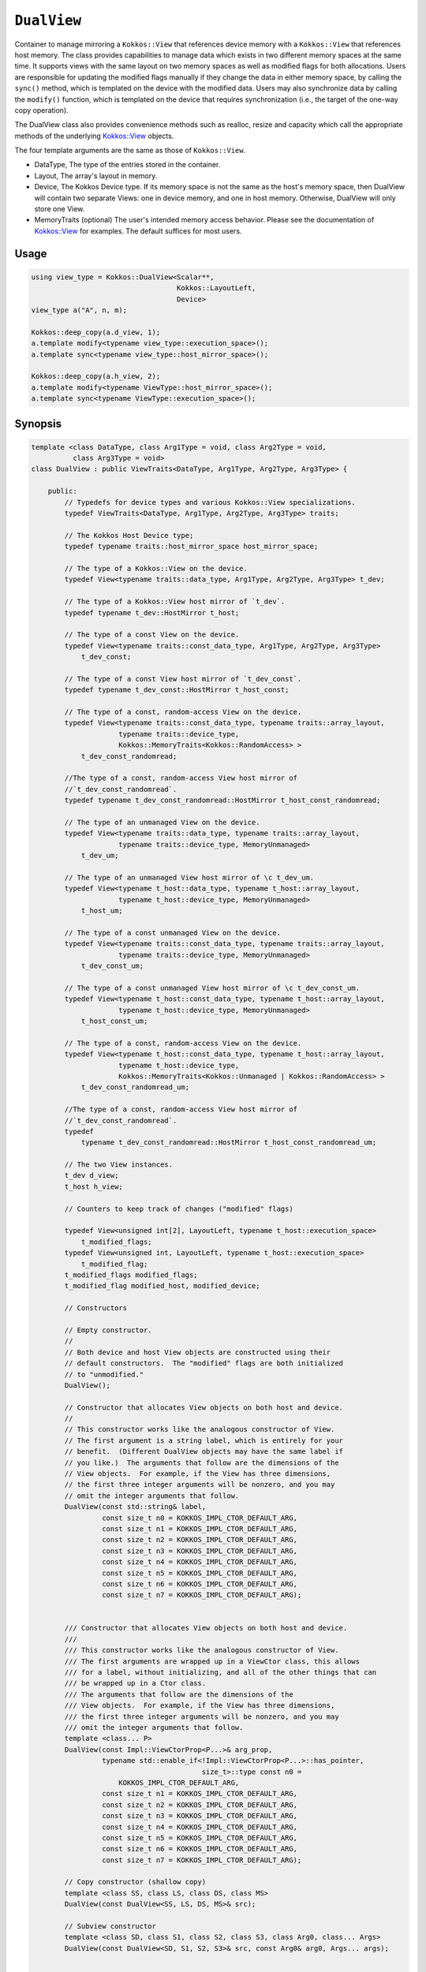 ``DualView``
============

.. role:: cppkokkos(code)
    :language: cppkokkos

Container to manage mirroring a ``Kokkos::View`` that references device memory with a ``Kokkos::View`` that references host memory. The class provides capabilities to manage data which exists in two different memory spaces at the same time. It supports views with the same layout on two memory spaces as well as modified flags for both allocations. Users are responsible for updating the modified flags manually if they change the data in either memory space, by calling the ``sync()`` method, which is templated on the device with the modified data. Users may also synchronize data by calling the ``modify()`` function, which is templated on the device that requires synchronization (i.e., the target of the one-way copy operation).
 
The DualView class also provides convenience methods such as realloc, resize and capacity which call the appropriate methods of the underlying `Kokkos::View <../core/view/view.html>`_ objects.
 
The four template arguments are the same as those of ``Kokkos::View``.
 
* DataType, The type of the entries stored in the container.
* Layout, The array's layout in memory.
* Device, The Kokkos Device type. If its memory space is not the same as the host's memory space, then DualView will contain two separate Views: one in device memory, and one in host memory. Otherwise, DualView will only store one View.
* MemoryTraits (optional) The user's intended memory access behavior. Please see the documentation of `Kokkos::View <../core/view/view.html>`_ for examples. The default suffices for most users.

Usage
-----

.. code-block:: cpp

    using view_type = Kokkos::DualView<Scalar**, 
                                       Kokkos::LayoutLeft, 
                                       Device>
    view_type a("A", n, m);

    Kokkos::deep_copy(a.d_view, 1);
    a.template modify<typename view_type::execution_space>();
    a.template sync<typename view_type::host_mirror_space>();

    Kokkos::deep_copy(a.h_view, 2);
    a.template modify<typename ViewType::host_mirror_space>();
    a.template sync<typename ViewType::execution_space>();

Synopsis
--------

.. code-block:: cpp

    template <class DataType, class Arg1Type = void, class Arg2Type = void,
              class Arg3Type = void>
    class DualView : public ViewTraits<DataType, Arg1Type, Arg2Type, Arg3Type> {

        public:
            // Typedefs for device types and various Kokkos::View specializations.
            typedef ViewTraits<DataType, Arg1Type, Arg2Type, Arg3Type> traits;

            // The Kokkos Host Device type;
            typedef typename traits::host_mirror_space host_mirror_space;

            // The type of a Kokkos::View on the device.
            typedef View<typename traits::data_type, Arg1Type, Arg2Type, Arg3Type> t_dev;

            // The type of a Kokkos::View host mirror of `t_dev`.
            typedef typename t_dev::HostMirror t_host;

            // The type of a const View on the device.
            typedef View<typename traits::const_data_type, Arg1Type, Arg2Type, Arg3Type>
                t_dev_const;

            // The type of a const View host mirror of `t_dev_const`.
            typedef typename t_dev_const::HostMirror t_host_const;

            // The type of a const, random-access View on the device.
            typedef View<typename traits::const_data_type, typename traits::array_layout,
                         typename traits::device_type,
                         Kokkos::MemoryTraits<Kokkos::RandomAccess> >
                t_dev_const_randomread;

            //The type of a const, random-access View host mirror of
            //`t_dev_const_randomread`.
            typedef typename t_dev_const_randomread::HostMirror t_host_const_randomread;

            // The type of an unmanaged View on the device.
            typedef View<typename traits::data_type, typename traits::array_layout,
                         typename traits::device_type, MemoryUnmanaged>
                t_dev_um;

            // The type of an unmanaged View host mirror of \c t_dev_um.
            typedef View<typename t_host::data_type, typename t_host::array_layout,
                         typename t_host::device_type, MemoryUnmanaged>
                t_host_um;

            // The type of a const unmanaged View on the device.
            typedef View<typename traits::const_data_type, typename traits::array_layout,
                         typename traits::device_type, MemoryUnmanaged>
                t_dev_const_um;

            // The type of a const unmanaged View host mirror of \c t_dev_const_um.
            typedef View<typename t_host::const_data_type, typename t_host::array_layout,
                         typename t_host::device_type, MemoryUnmanaged>
                t_host_const_um;

            // The type of a const, random-access View on the device.
            typedef View<typename t_host::const_data_type, typename t_host::array_layout,
                         typename t_host::device_type,
                         Kokkos::MemoryTraits<Kokkos::Unmanaged | Kokkos::RandomAccess> >
                t_dev_const_randomread_um;

            //The type of a const, random-access View host mirror of
            //`t_dev_const_randomread`.
            typedef
                typename t_dev_const_randomread::HostMirror t_host_const_randomread_um;

            // The two View instances.
            t_dev d_view;
            t_host h_view;

            // Counters to keep track of changes ("modified" flags)

            typedef View<unsigned int[2], LayoutLeft, typename t_host::execution_space>
                t_modified_flags;
            typedef View<unsigned int, LayoutLeft, typename t_host::execution_space>
                t_modified_flag;
            t_modified_flags modified_flags;
            t_modified_flag modified_host, modified_device;

            // Constructors

            // Empty constructor.
            //
            // Both device and host View objects are constructed using their
            // default constructors.  The "modified" flags are both initialized
            // to "unmodified."
            DualView();

            // Constructor that allocates View objects on both host and device.
            //
            // This constructor works like the analogous constructor of View.
            // The first argument is a string label, which is entirely for your
            // benefit.  (Different DualView objects may have the same label if
            // you like.)  The arguments that follow are the dimensions of the
            // View objects.  For example, if the View has three dimensions,
            // the first three integer arguments will be nonzero, and you may
            // omit the integer arguments that follow.
            DualView(const std::string& label,
                     const size_t n0 = KOKKOS_IMPL_CTOR_DEFAULT_ARG,
                     const size_t n1 = KOKKOS_IMPL_CTOR_DEFAULT_ARG,
                     const size_t n2 = KOKKOS_IMPL_CTOR_DEFAULT_ARG,
                     const size_t n3 = KOKKOS_IMPL_CTOR_DEFAULT_ARG,
                     const size_t n4 = KOKKOS_IMPL_CTOR_DEFAULT_ARG,
                     const size_t n5 = KOKKOS_IMPL_CTOR_DEFAULT_ARG,
                     const size_t n6 = KOKKOS_IMPL_CTOR_DEFAULT_ARG,
                     const size_t n7 = KOKKOS_IMPL_CTOR_DEFAULT_ARG);

                                                                                                                                                                                                                                                        
            /// Constructor that allocates View objects on both host and device.                                                                                                                                                                
            ///                                                                                                                                                                                                                                        
            /// This constructor works like the analogous constructor of View.                                                                                                                                                                         
            /// The first arguments are wrapped up in a ViewCtor class, this allows                                                                                                                                                                    
            /// for a label, without initializing, and all of the other things that can                                                                                                                                                                
            /// be wrapped up in a Ctor class.                                                                                                                                                                                                         
            /// The arguments that follow are the dimensions of the                                                                                                                                                                                    
            /// View objects.  For example, if the View has three dimensions,                                                                                                                                                                          
            /// the first three integer arguments will be nonzero, and you may                                                                                                                                                                         
            /// omit the integer arguments that follow.                                                                                                                                                                                                
            template <class... P>                                                                                                                                                                                                                      
            DualView(const Impl::ViewCtorProp<P...>& arg_prop,                                                                                                                                                                                         
                     typename std::enable_if<!Impl::ViewCtorProp<P...>::has_pointer,                                                                                                                                                                   
                                             size_t>::type const n0 =                                                                                                                                                                                  
                         KOKKOS_IMPL_CTOR_DEFAULT_ARG,                                                                                                                                                                                                 
                     const size_t n1 = KOKKOS_IMPL_CTOR_DEFAULT_ARG,                                                                                                                                                                                   
                     const size_t n2 = KOKKOS_IMPL_CTOR_DEFAULT_ARG,                                                                                                                                                                                   
                     const size_t n3 = KOKKOS_IMPL_CTOR_DEFAULT_ARG,                                                                                                                                                                                   
                     const size_t n4 = KOKKOS_IMPL_CTOR_DEFAULT_ARG,                                                                                                                                                                                   
                     const size_t n5 = KOKKOS_IMPL_CTOR_DEFAULT_ARG,                                                                                                                                                                                   
                     const size_t n6 = KOKKOS_IMPL_CTOR_DEFAULT_ARG,                                                                                                                                                                                   
                     const size_t n7 = KOKKOS_IMPL_CTOR_DEFAULT_ARG);

            // Copy constructor (shallow copy)
            template <class SS, class LS, class DS, class MS>
            DualView(const DualView<SS, LS, DS, MS>& src);

            // Subview constructor
            template <class SD, class S1, class S2, class S3, class Arg0, class... Args>
            DualView(const DualView<SD, S1, S2, S3>& src, const Arg0& arg0, Args... args);


            // Create DualView from existing device and host View objects.
            //
            // This constructor assumes that the device and host View objects
            // are synchronized.  You, the caller, are responsible for making
            // sure this is the case before calling this constructor.  After
            // this constructor returns, you may use DualView's sync() and
            // modify() methods to ensure synchronization of the View objects.
            //
            // .  d_view_ Device View
            // .  h_view_ Host View (must have type t_host = t_dev::HostMirror)
            DualView(const t_dev& d_view_, const t_host& h_view_);

            // Methods for synchronizing, marking as modified, and getting Views.

            // Return a View on a specific device `Device`.
            //
            // Please don't be afraid of the if_c expression in the return
            // value's type.  That just tells the method what the return type
            // should be: t_dev if the \c Device template parameter matches
            // this DualView's device type, else t_host.
            //
            // For example, suppose you create a DualView on Cuda, like this:
            // 
            //  typedef Kokkos::DualView<float, Kokkos::LayoutRight, Kokkos::Cuda>
            //  dual_view_type; dual_view_type DV ("my dual view", 100); \endcode If you
            //  want to get the CUDA device View, do this: \code typename
            //  dual_view_type::t_dev cudaView = DV.view<Kokkos::Cuda> (); \endcode and if
            //  you want to get the host mirror of that View, do this: \code typedef
            //  typename Kokkos::HostSpace::execution_space host_device_type; typename
            //  dual_view_type::t_host hostView = DV.view<host_device_type> (); \endcode
            template <class Device>
            KOKKOS_INLINE_FUNCTION const typename Impl::if_c<
                std::is_same<typename t_dev::memory_space,
                             typename Device::memory_space>::value,
                t_dev, t_host>::type&
            view();

            template <class Device>
            static int get_device_side();

            //  Update data on device or host only if data in the other
            //  space has been marked as modified.
            //
            //  If `Device` is the same as this DualView's device type, then
            //  copy data from host to device.  Otherwise, copy data from device
            //  to host.  In either case, only copy if the source of the copy
            //  has been modified.
            //
            //  This is a one-way synchronization only.  If the target of the
            //  copy has been modified, this operation will discard those
            //  modifications.  It will also reset both device and host modified
            //  flags.
            //
            //   This method doesn't know on its own whether you modified
            //   the data in either View.  You must manually mark modified data
            //   as modified, by calling the modify() method with the
            //   appropriate template parameter.
            template <class Device>
            void sync(const typename Impl::enable_if<
                            (std::is_same<typename traits::data_type,
                                          typename traits::non_const_data_type>::value) ||
                                (std::is_same<Device, int>::value),
                            int>::type& = 0) 

            template <class Device>
            void sync(const typename Impl::enable_if<
                            (!std::is_same<typename traits::data_type,
                                           typename traits::non_const_data_type>::value) ||
                                (std::is_same<Device, int>::value),
                            int>::type& = 0); 

            template <class Device>
            bool need_sync() const;

            // Mark data as modified on the given device \c Device.
            //
            // If `Device` is the same as this DualView's device type, then
            // mark the device's data as modified.  Otherwise, mark the host's
            // data as modified.
            template <class Device>
            void modify() 

            inline void clear_sync_state();

            //Methods for reallocating or resizing the View objects.

            // Return allocation state of underlying views
            //
            // Returns true if both the host and device views points to a valid memory location.  
            // This function works for both managed and unmanaged views. With the unmanaged view, 
            // there is no guarantee that referenced address is valid, only that it is a non-null 
            // pointer. 
            constexpr bool is_allocated() const;
                
            // Reallocate both View objects.
            //
            // This discards any existing contents of the objects, and resets
            // their modified flags.  It does <i>not</i> copy the old contents
            // of either View into the new View objects.
            void realloc(const size_t n0 = KOKKOS_IMPL_CTOR_DEFAULT_ARG,
                         const size_t n1 = KOKKOS_IMPL_CTOR_DEFAULT_ARG,
                         const size_t n2 = KOKKOS_IMPL_CTOR_DEFAULT_ARG,
                         const size_t n3 = KOKKOS_IMPL_CTOR_DEFAULT_ARG,
                         const size_t n4 = KOKKOS_IMPL_CTOR_DEFAULT_ARG,
                         const size_t n5 = KOKKOS_IMPL_CTOR_DEFAULT_ARG,
                         const size_t n6 = KOKKOS_IMPL_CTOR_DEFAULT_ARG,
                         const size_t n7 = KOKKOS_IMPL_CTOR_DEFAULT_ARG);

            // Resize both views, copying old contents into new if necessary.
            //
            // This method only copies the old contents into the new View
            // objects for the device which was last marked as modified.
            void resize(const size_t n0 = KOKKOS_IMPL_CTOR_DEFAULT_ARG,
                        const size_t n1 = KOKKOS_IMPL_CTOR_DEFAULT_ARG,
                        const size_t n2 = KOKKOS_IMPL_CTOR_DEFAULT_ARG,
                        const size_t n3 = KOKKOS_IMPL_CTOR_DEFAULT_ARG,
                        const size_t n4 = KOKKOS_IMPL_CTOR_DEFAULT_ARG,
                        const size_t n5 = KOKKOS_IMPL_CTOR_DEFAULT_ARG,
                        const size_t n6 = KOKKOS_IMPL_CTOR_DEFAULT_ARG,
                        const size_t n7 = KOKKOS_IMPL_CTOR_DEFAULT_ARG);

            //  Methods for getting capacity, stride, or dimension(s).

            // The allocation size (same as Kokkos::View::span).
            KOKKOS_INLINE_FUNCTION constexpr size_t span() const;

            // Return true if the span is contiguous
            KOKKOS_INLINE_FUNCTION bool span_is_contiguous();

            // Get stride(s) for each dimension. Sets stride_[rank] to span().
            template <typename iType>
            void stride(iType* stride_) const;

            // return the extent for the requested rank
            template <typename iType>
            KOKKOS_INLINE_FUNCTION constexpr
                typename std::enable_if<std::is_integral<iType>::value, size_t>::type
                extent(const iType& r) const ;

            // return integral extent for the requested rank
            template <typename iType>
            KOKKOS_INLINE_FUNCTION constexpr
                typename std::enable_if<std::is_integral<iType>::value, int>::type
                extent_int(const iType& r) const;

    };
